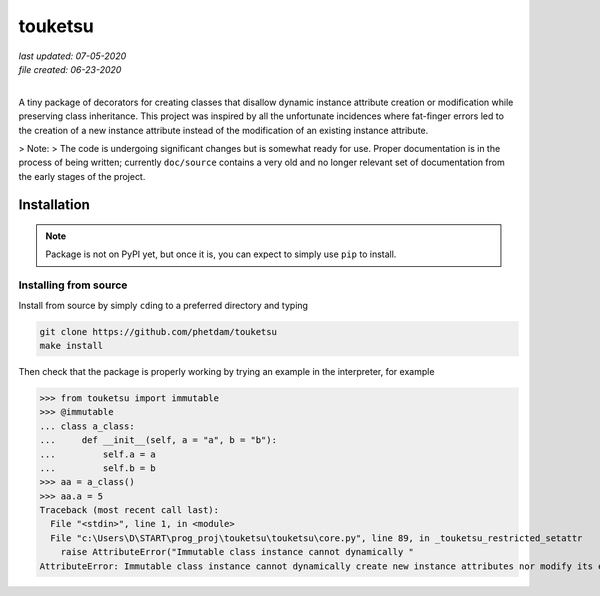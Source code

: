 .. README for touketsu package

   Changelog:

   07-05-2020

   modified introduction, added notes and installation section + example.

   06-23-2020

   initial creation.

touketsu
========

| *last updated: 07-05-2020*
| *file created: 06-23-2020*
|

A tiny package of decorators for creating classes that disallow dynamic instance attribute creation or modification while preserving class inheritance. This project was inspired by all the unfortunate incidences where fat-finger errors led to the creation of a new instance attribute instead of the modification of an existing instance attribute.

> Note:
> The code is undergoing significant changes but is somewhat ready for use. Proper documentation is in the process of being written; currently ``doc/source`` contains a very old and no longer relevant set of documentation from the early stages of the project.

Installation
------------

.. note::

   Package is not on PyPI yet, but once it is, you can expect to simply use ``pip`` to install.

Installing from source
~~~~~~~~~~~~~~~~~~~~~~

Install from source by simply ``cd``\ ing to a preferred directory and typing

.. code:: bash

   git clone https://github.com/phetdam/touketsu
   make install

Then check that the package is properly working by trying an example in the interpreter, for example

>>> from touketsu import immutable
>>> @immutable
... class a_class:
...     def __init__(self, a = "a", b = "b"):
...         self.a = a
...         self.b = b
>>> aa = a_class()
>>> aa.a = 5
Traceback (most recent call last):
  File "<stdin>", line 1, in <module>
  File "c:\Users\D\START\prog_proj\touketsu\touketsu\core.py", line 89, in _touketsu_restricted_setattr
    raise AttributeError("Immutable class instance cannot dynamically "
AttributeError: Immutable class instance cannot dynamically create new instance attributes nor modify its existing attributes.
